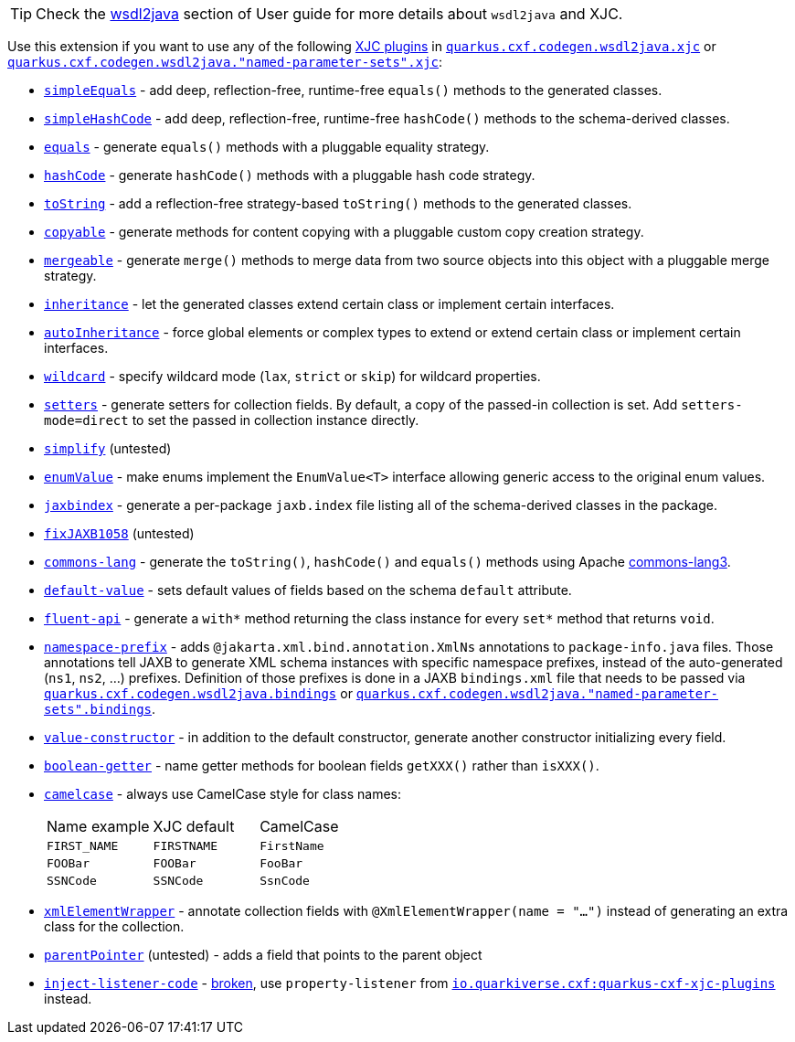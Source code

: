 [TIP]
====
Check the xref:user-guide/contract-first-code-first/generate-java-from-wsdl.adoc[wsdl2java] section of User guide for more details about `wsdl2java` and XJC.
====

Use this extension if you want to use any of the following
xref:user-guide/contract-first-code-first/generate-java-from-wsdl.adoc#generate-java-from-wsdl-customize-the-java-model-classes[XJC plugins]
in
`xref:reference/extensions/quarkus-cxf.adoc#quarkus-cxf_quarkus-cxf-codegen-wsdl2java-xjc[quarkus.cxf.codegen.wsdl2java.xjc]`
or `xref:reference/extensions/quarkus-cxf.adoc#quarkus-cxf_quarkus-cxf-codegen-wsdl2java-named-parameter-sets-xjc[quarkus.cxf.codegen.wsdl2java."named-parameter-sets".xjc]`:

* `https://github.com/highsource/jaxb-tools/wiki/JAXB2-SimpleEquals-Plugin[simpleEquals]` - add deep, reflection-free, runtime-free `equals()` methods to the generated classes.
* `https://github.com/highsource/jaxb-tools/wiki/JAXB2-SimpleHashCode-Plugin[simpleHashCode]` - add deep, reflection-free, runtime-free `hashCode()` methods to the schema-derived classes.
* `https://github.com/highsource/jaxb-tools/wiki/JAXB2-Equals-Plugin[equals]` - generate `equals()` methods with a pluggable equality strategy.
* `https://github.com/highsource/jaxb-tools/wiki/JAXB2-HashCode-Plugin[hashCode]` - generate `hashCode()` methods with a pluggable hash code strategy.
* `https://github.com/highsource/jaxb-tools/wiki/JAXB2-ToString-Plugin[toString]` - add a reflection-free strategy-based `toString()` methods to the generated classes.
* `https://github.com/highsource/jaxb-tools/wiki/JAXB2-Copyable-Plugin[copyable]` - generate methods for content copying with a pluggable custom copy creation strategy.
* `https://github.com/highsource/jaxb-tools/wiki/JAXB2-Mergeable-Plugin[mergeable]` - generate `merge()` methods to merge data from two source objects into this object with a pluggable merge strategy.
* `https://github.com/highsource/jaxb-tools/wiki/JAXB2-Inheritance-Plugin[inheritance]` - let the generated classes extend certain class or implement certain interfaces.
* `https://github.com/highsource/jaxb-tools/wiki/JAXB2-AutoInheritance-Plugin[autoInheritance]` - force global elements or complex types to extend or extend certain class or implement certain interfaces.
* `https://github.com/highsource/jaxb-tools/wiki/JAXB2-Wildcard-Plugin[wildcard]` - specify wildcard mode (`lax`, `strict` or `skip`) for wildcard properties.
* `https://github.com/highsource/jaxb-tools/wiki/JAXB2-Setters-Plugin[setters]` - generate setters for collection fields.
  By default, a copy of the passed-in collection is set.
  Add `setters-mode=direct` to set the passed in collection instance directly.
* `https://github.com/highsource/jaxb-tools/wiki/JAXB2-Simplify-Plugin[simplify]` (untested)
* `https://github.com/highsource/jaxb-tools/wiki/JAXB2-EnumValue-Plugin[enumValue]` - make enums implement the `EnumValue<T>` interface allowing generic access to the original enum values.
* `https://github.com/highsource/jaxb-tools/wiki/JAXB2-JaxbIndex-Plugin[jaxbindex]` - generate a per-package `jaxb.index` file listing all of the schema-derived classes in the package.
* `https://github.com/highsource/jaxb-tools/wiki/JAXB2-FixJAXB1058-Plugin[fixJAXB1058]` (untested)
* `https://github.com/highsource/jaxb-tools/wiki/JAXB2-Commons-Lang-Plugin[commons-lang]` - generate the `toString()`, `hashCode()` and `equals()` methods using Apache https://commons.apache.org/proper/commons-lang/[commons-lang3].
* `https://github.com/highsource/jaxb-tools/wiki/JAXB2-Default-Value-Plugin[default-value]` - sets default values of fields based on the schema `default` attribute.
* `https://github.com/highsource/jaxb-tools/wiki/JAXB2-Fluent-Api-Plugin[fluent-api]` - generate a `with*` method returning the class instance for every `set*` method that returns `void`.
* `https://github.com/highsource/jaxb-tools/wiki/JAXB2-Namespace-Prefix-Plugin[namespace-prefix]` - adds `@jakarta.xml.bind.annotation.XmlNs` annotations to `package-info.java` files.
  Those annotations tell JAXB to generate XML schema instances with specific namespace prefixes, instead of the auto-generated (`ns1`, `ns2`, ...) prefixes.
  Definition of those prefixes is done in a JAXB `bindings.xml` file that needs to be passed via
  `xref:reference/extensions/quarkus-cxf.adoc#quarkus-cxf_quarkus-cxf-codegen-wsdl2java-bindings[quarkus.cxf.codegen.wsdl2java.bindings]`
  or `xref:reference/extensions/quarkus-cxf.adoc#quarkus-cxf_quarkus-cxf-codegen-wsdl2java-named-parameter-sets-bindings[quarkus.cxf.codegen.wsdl2java."named-parameter-sets".bindings]`.
* `https://github.com/highsource/jaxb-tools/wiki/JAXB2-Value-Constructor-Plugin[value-constructor]` - in addition to the default constructor, generate another constructor initializing every field.
* `https://github.com/highsource/jaxb-tools/wiki/JAXB-Boolean-Getter-Plugin[boolean-getter]` - name getter methods for boolean fields `getXXX()` rather than `isXXX()`.
* `https://github.com/highsource/jaxb-tools/wiki/JAXB-CamelCase-Plugin[camelcase]` - always use CamelCase style for class names:
+
|===
| Name example | XJC default | CamelCase
| `FIRST_NAME` | `FIRSTNAME` | `FirstName`
| `FOOBar`     | `FOOBar`    | `FooBar`
| `SSNCode`    | `SSNCode`   | `SsnCode`
|===
+
* `https://github.com/highsource/jaxb-tools/wiki/JAXB-XML-ElementWrapper-Plugin[xmlElementWrapper]` - annotate collection fields with `@XmlElementWrapper(name = "...")` instead of generating an extra class for the collection.
* `https://github.com/highsource/jaxb-tools/wiki/JAXB-Parent-Pointer-Plugin[parentPointer]` (untested) - adds a field that points to the parent object
* `https://github.com/highsource/jaxb-tools/wiki/JAXB-Property-Listener-Injector-Plugin[inject-listener-code]` - https://github.com/highsource/jaxb-tools/issues/616[broken], use `property-listener` from
  `xref:reference/extensions/quarkus-cxf-xjc-plugins.adoc[io.quarkiverse.cxf:quarkus-cxf-xjc-plugins]` instead.


